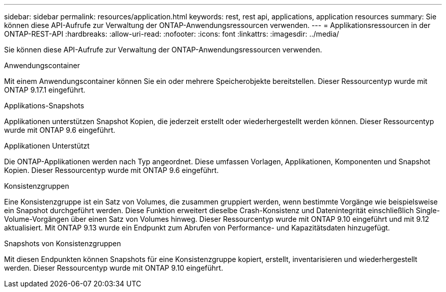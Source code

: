 ---
sidebar: sidebar 
permalink: resources/application.html 
keywords: rest, rest api, applications, application resources 
summary: Sie können diese API-Aufrufe zur Verwaltung der ONTAP-Anwendungsressourcen verwenden. 
---
= Applikationsressourcen in der ONTAP-REST-API
:hardbreaks:
:allow-uri-read: 
:nofooter: 
:icons: font
:linkattrs: 
:imagesdir: ../media/


[role="lead"]
Sie können diese API-Aufrufe zur Verwaltung der ONTAP-Anwendungsressourcen verwenden.

.Anwendungscontainer
Mit einem Anwendungscontainer können Sie ein oder mehrere Speicherobjekte bereitstellen. Dieser Ressourcentyp wurde mit ONTAP 9.17.1 eingeführt.

.Applikations-Snapshots
Applikationen unterstützen Snapshot Kopien, die jederzeit erstellt oder wiederhergestellt werden können. Dieser Ressourcentyp wurde mit ONTAP 9.6 eingeführt.

.Applikationen Unterstützt
Die ONTAP-Applikationen werden nach Typ angeordnet. Diese umfassen Vorlagen, Applikationen, Komponenten und Snapshot Kopien. Dieser Ressourcentyp wurde mit ONTAP 9.6 eingeführt.

.Konsistenzgruppen
Eine Konsistenzgruppe ist ein Satz von Volumes, die zusammen gruppiert werden, wenn bestimmte Vorgänge wie beispielsweise ein Snapshot durchgeführt werden. Diese Funktion erweitert dieselbe Crash-Konsistenz und Datenintegrität einschließlich Single-Volume-Vorgängen über einen Satz von Volumes hinweg. Dieser Ressourcentyp wurde mit ONTAP 9.10 eingeführt und mit 9.12 aktualisiert. Mit ONTAP 9.13 wurde ein Endpunkt zum Abrufen von Performance- und Kapazitätsdaten hinzugefügt.

.Snapshots von Konsistenzgruppen
Mit diesen Endpunkten können Snapshots für eine Konsistenzgruppe kopiert, erstellt, inventarisieren und wiederhergestellt werden. Dieser Ressourcentyp wurde mit ONTAP 9.10 eingeführt.
